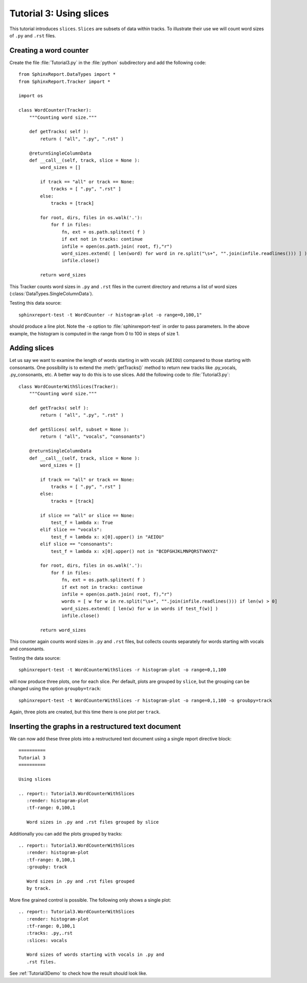 .. _Tutorial3:

==========================
 Tutorial 3: Using slices
==========================

This tutorial introduces ``slices``. ``Slices`` are subsets
of data within tracks. To illustrate their use we will count
word sizes of ``.py`` and ``.rst`` files.

***********************
Creating a word counter
***********************

Create the file :file:`Tutorial3.py` in the :file:`python` subdirectory and add 
the following code::

    from SphinxReport.DataTypes import *
    from SphinxReport.Tracker import *

    import os

    class WordCounter(Tracker):
	"""Counting word size."""

	def getTracks( self ):
	    return ( "all", ".py", ".rst" )

	@returnSingleColumnData
	def __call__(self, track, slice = None ):
	    word_sizes = []

	    if track == "all" or track == None:
		tracks = [ ".py", ".rst" ]
	    else:
		tracks = [track]

	    for root, dirs, files in os.walk('.'):
		for f in files:
		    fn, ext = os.path.splitext( f )
		    if ext not in tracks: continue
		    infile = open(os.path.join( root, f),"r")
		    word_sizes.extend( [ len(word) for word in re.split("\s+", "".join(infile.readlines())) ] )
		    infile.close()

	    return word_sizes

This Tracker counts word sizes in ``.py`` and ``.rst`` files in the current directory and returns
a list of word sizes (:class:`DataTypes.SingleColumnData`).

Testing this data source::

   sphinxreport-test -t WordCounter -r histogram-plot -o range=0,100,1"

should produce a line plot. Note the ``-o`` option to :file:`sphinxreport-test` in order to pass 
parameters. In the above example, the histogram is computed in the range from 0 to 100 in steps of size 1.

*************
Adding slices
*************

Let us say we want to examine the length of words starting in with vocals (``AEIOU``) compared to
those starting with consonants. One possibility is to extend the :meth:`getTracks()` method to
return new tracks like .py_vocals, .py_consonants, etc. A better way to do this is to use
slices. Add the following code to :file:`Tutorial3.py`::

    class WordCounterWithSlices(Tracker):
	"""Counting word size."""

	def getTracks( self ):
	    return ( "all", ".py", ".rst" )

	def getSlices( self, subset = None ):
	    return ( "all", "vocals", "consonants")

	@returnSingleColumnData
	def __call__(self, track, slice = None ):
	    word_sizes = []

	    if track == "all" or track == None:
		tracks = [ ".py", ".rst" ]
	    else:
		tracks = [track]

	    if slice == "all" or slice == None:
		test_f = lambda x: True
	    elif slice == "vocals":
		test_f = lambda x: x[0].upper() in "AEIOU"
	    elif slice == "consonants":
		test_f = lambda x: x[0].upper() not in "BCDFGHJKLMNPQRSTVWXYZ"

	    for root, dirs, files in os.walk('.'):
		for f in files:
		    fn, ext = os.path.splitext( f )
		    if ext not in tracks: continue
		    infile = open(os.path.join( root, f),"r")
		    words = [ w for w in re.split("\s+", "".join(infile.readlines())) if len(w) > 0]
		    word_sizes.extend( [ len(w) for w in words if test_f(w)] )
		    infile.close()

	    return word_sizes

This counter again counts word sizes in ``.py`` and ``.rst`` files, but collects counts separately
for words starting with vocals and consonants.

Testing the data source::

   sphinxreport-test -t WordCounterWithSlices -r histogram-plot -o range=0,1,100

will now produce three plots, one for each slice. Per default, plots are grouped by ``slice``, but the grouping
can be changed using the option ``groupby=track``::

   sphinxreport-test -t WordCounterWithSlices -r histogram-plot -o range=0,1,100 -o groubpy=track

Again, three plots are created, but this time there is one plot per ``track``. 

****************************************************
Inserting the graphs in a restructured text document
****************************************************

We can now add these three plots into a restructured text document using
a single report directive block::

    ==========
    Tutorial 3
    ==========

    Using slices

    .. report:: Tutorial3.WordCounterWithSlices
       :render: histogram-plot
       :tf-range: 0,100,1

       Word sizes in .py and .rst files grouped by slice

Additionally you can add the plots grouped by tracks::

    .. report:: Tutorial3.WordCounterWithSlices
       :render: histogram-plot
       :tf-range: 0,100,1
       :groupby: track

       Word sizes in .py and .rst files grouped
       by track.

More fine grained control is possible. The following only shows a single plot::

    .. report:: Tutorial3.WordCounterWithSlices
       :render: histogram-plot
       :tf-range: 0,100,1
       :tracks: .py,.rst
       :slices: vocals

       Word sizes of words starting with vocals in .py and
       .rst files.

See :ref:`Tutorial3Demo` to check how the result should look like.


